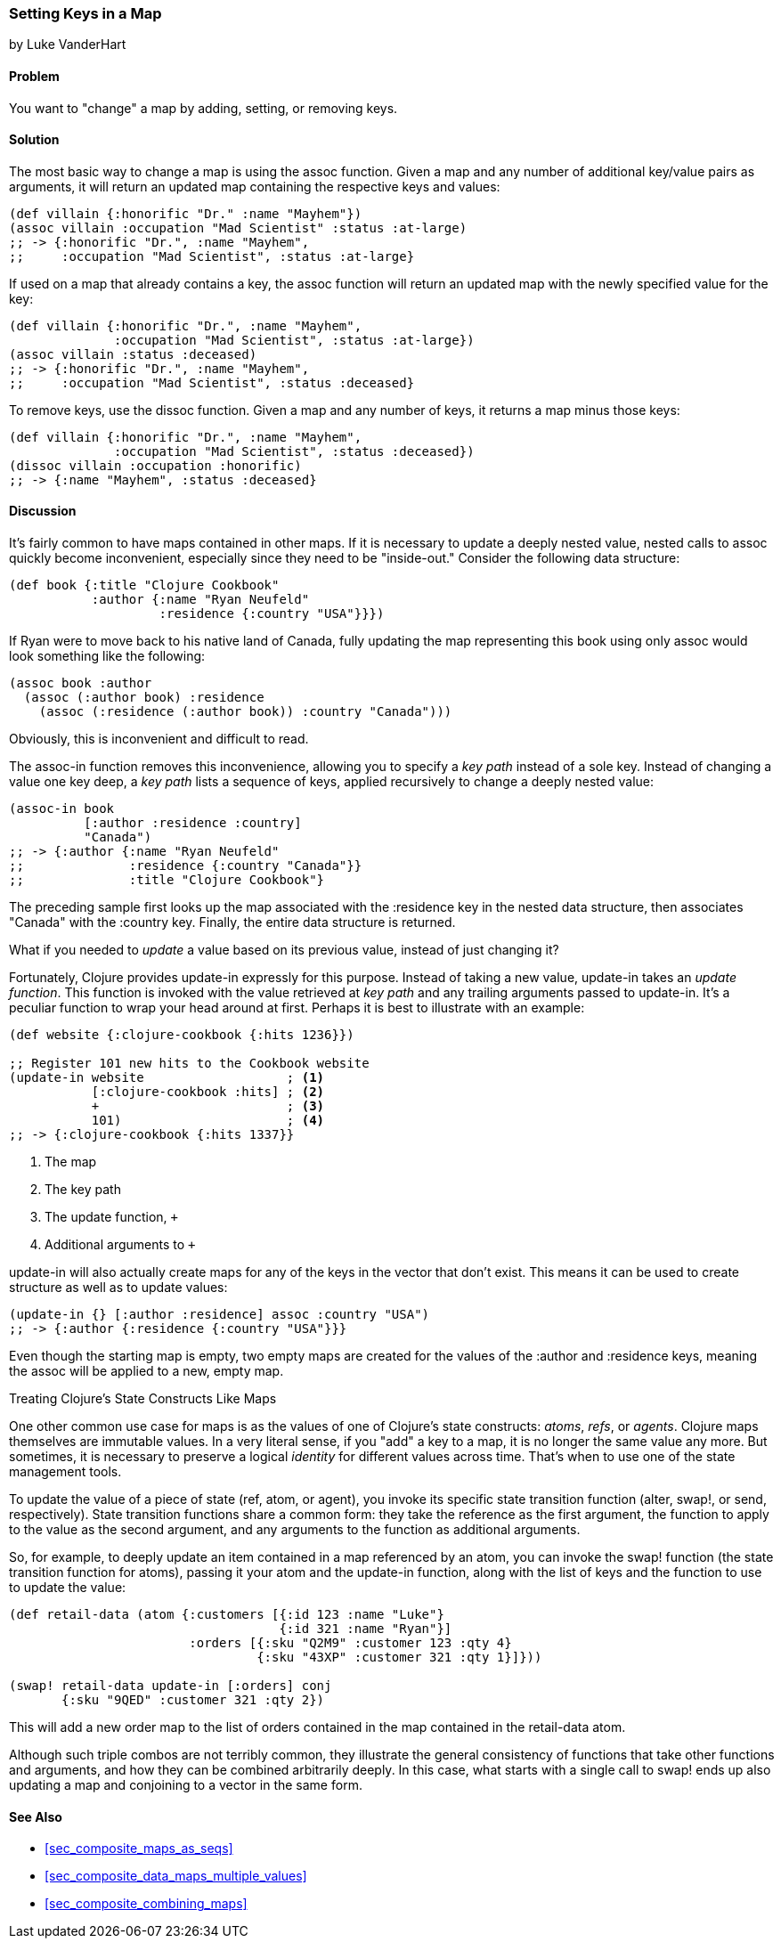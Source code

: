 [[sec_composite_data_maps_setting_keys]]
=== Setting Keys in a Map
[role="byline"]
by Luke VanderHart

==== Problem

You want to "change" a map by adding, setting, or removing keys.(((maps, setting keys in)))(((keys, setting in maps)))

==== Solution

The most basic way to change a map is using the +assoc+ function.(((functions, assoc)))
Given a map and any number of additional key/value pairs as arguments,
it will return an updated map containing the respective keys and
values:

[source,clojure]
----
(def villain {:honorific "Dr." :name "Mayhem"})
(assoc villain :occupation "Mad Scientist" :status :at-large)
;; -> {:honorific "Dr.", :name "Mayhem",
;;     :occupation "Mad Scientist", :status :at-large}
----

If used on a map that already contains a key, the +assoc+ function
will return an updated map with the newly specified value for the key:

[source,clojure]
----
(def villain {:honorific "Dr.", :name "Mayhem",
              :occupation "Mad Scientist", :status :at-large})
(assoc villain :status :deceased)
;; -> {:honorific "Dr.", :name "Mayhem",
;;     :occupation "Mad Scientist", :status :deceased}
----

To remove keys, use the +dissoc+ function. Given a map and any(((keys, removing from maps)))(((functions, dissoc)))
number of keys, it returns a map minus those keys:

[source,clojure]
----
(def villain {:honorific "Dr.", :name "Mayhem",
              :occupation "Mad Scientist", :status :deceased})
(dissoc villain :occupation :honorific)
;; -> {:name "Mayhem", :status :deceased}
----

==== Discussion

It's fairly common to have maps contained in other maps. If it is(((nested maps)))
necessary to update a deeply nested value, nested calls to +assoc+
quickly become inconvenient, especially since they need to be
"inside-out." Consider the following data structure:

[source,clojure]
----
(def book {:title "Clojure Cookbook"
           :author {:name "Ryan Neufeld"
                    :residence {:country "USA"}}})
----

If Ryan were to move back to his native land of Canada, fully updating
the map representing this book using only +assoc+ would look something
like the following:

[source,clojure]
----
(assoc book :author
  (assoc (:author book) :residence
    (assoc (:residence (:author book)) :country "Canada")))
----

Obviously, this is inconvenient and difficult to read.

The +assoc-in+ function removes this inconvenience, allowing you to(((keys, specifying key paths)))
specify a _key path_ instead of a sole key. Instead of changing a
value one key deep, a _key path_ lists a sequence of keys, applied
recursively to change a deeply nested value:

[source,clojure]
----
(assoc-in book
          [:author :residence :country]
          "Canada")
;; -> {:author {:name "Ryan Neufeld"
;;              :residence {:country "Canada"}}
;;              :title "Clojure Cookbook"}
----

The preceding sample first looks up the map associated with the
+:residence+ key in the nested data structure, then associates
+"Canada"+ with the +:country+ key. Finally, the entire data structure
is returned.

What if you needed to _update_ a value based on its previous value,
instead of just changing it?(((functions, update-in)))(((values, updating)))(((maps, updating keys in)))

Fortunately, Clojure provides +update-in+ expressly for this purpose.
Instead of taking a new value, +update-in+ takes an _update function_.
This function is invoked with the value retrieved at _key path_ and
any trailing arguments passed to +update-in+. It's a peculiar
function to wrap your head around at first. Perhaps it is best to
illustrate with an example:

[source,clojure]
----
(def website {:clojure-cookbook {:hits 1236}})

;; Register 101 new hits to the Cookbook website
(update-in website                   ; <1>
           [:clojure-cookbook :hits] ; <2>
           +                         ; <3>
           101)                      ; <4>
;; -> {:clojure-cookbook {:hits 1337}}
----

<1> The map
<2> The key path
<3> The update function, `+`
<4> Additional arguments to `+`

+update-in+ will also actually create maps for any of the keys in the
vector that don't exist. This means it can be used to create structure
as well as to update values:

[source,clojure]
----
(update-in {} [:author :residence] assoc :country "USA")
;; -> {:author {:residence {:country "USA"}}}
----

Even though the starting map is empty, two empty maps are created for
the values of the +:author+ and +:residence+ keys, meaning the +assoc+
will be applied to a new, empty map.

++++
<?hard-pagebreak?>
++++

.Treating Clojure's State Constructs Like Maps
****
One other common use case for maps is as the values of one of
Clojure's state constructs: _atoms_, _refs_, or _agents_. Clojure maps
themselves are immutable values. In a very literal sense, if you "add"
a key to a map, it is no longer the same value any more. But
sometimes, it is necessary to preserve a logical _identity_ for
different values across time. That's when to use one of the state
management tools.(((Clojure, state management tools in)))(((state management tools)))

To update the value of a piece of state (ref, atom, or agent), you
invoke its specific state transition function (+alter+, +swap!+, or
+send+, respectively). State transition functions share a common form:
they take the reference as the first argument, the function to apply
to the value as the second argument, and any arguments to the function
as additional arguments.

So, for example, to deeply update an item contained in a map
referenced by an atom, you can invoke the +swap!+ function (the state
transition function for atoms), passing it your atom and the
+update-in+ function, along with the list of keys and the function to
use to update the value:

[source,clojure]
----
(def retail-data (atom {:customers [{:id 123 :name "Luke"}
                                    {:id 321 :name "Ryan"}]
                        :orders [{:sku "Q2M9" :customer 123 :qty 4}
                                 {:sku "43XP" :customer 321 :qty 1}]}))

(swap! retail-data update-in [:orders] conj
       {:sku "9QED" :customer 321 :qty 2})
----

This will add a new order map to the list of orders contained in the
map contained in the +retail-data+ atom.

Although such triple combos are not terribly common, they illustrate
the general consistency of functions that take other functions and
arguments, and how they can be combined arbitrarily deeply. In this
case, what starts with a single call to +swap!+ ends up also updating
a map and conjoining to a vector in the same form.
****

==== See Also

* <<sec_composite_maps_as_seqs>>
* <<sec_composite_data_maps_multiple_values>>
* <<sec_composite_combining_maps>>
